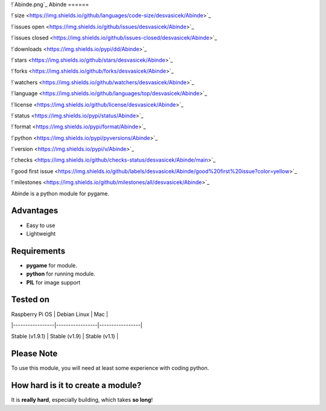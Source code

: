 !`Abinde.png`_
Abinde
======

!`size <https://img.shields.io/github/languages/code-size/desvasicek/Abinde>`_

!`issues open <https://img.shields.io/github/issues/desvasicek/Abinde>`_

!`issues closed <https://img.shields.io/github/issues-closed/desvasicek/Abinde>`_

!`downloads <https://img.shields.io/pypi/dd/Abinde>`_

!`stars <https://img.shields.io/github/stars/desvasicek/Abinde>`_

!`forks <https://img.shields.io/github/forks/desvasicek/Abinde>`_

!`watchers <https://img.shields.io/github/watchers/desvasicek/Abinde>`_

!`language <https://img.shields.io/github/languages/top/desvasicek/Abinde>`_

!`license <https://img.shields.io/github/license/desvasicek/Abinde>`_

!`status <https://img.shields.io/pypi/status/Abinde>`_

!`format <https://img.shields.io/pypi/format/Abinde>`_

!`python <https://img.shields.io/pypi/pyversions/Abinde>`_

!`version <https://img.shields.io/pypi/v/Abinde>`_

!`checks <https://img.shields.io/github/checks-status/desvasicek/Abinde/main>`_

!`good first issue <https://img.shields.io/github/labels/desvasicek/Abinde/good%20first%20issue?color=yellow>`_

!`milestones <https://img.shields.io/github/milestones/all/desvasicek/Abinde>`_

Abinde is a python module for pygame.

Advantages
============

- Easy to use
- Lightweight

Requirements
==============

- **pygame** for module.
- **python** for running module.
- **PIL** for image support

Tested on
===========

| Raspberry Pi OS | Debian Linux    | Mac             |

|-----------------|-----------------|-----------------|

| Stable (v1.9.1) | Stable (v1.9)   | Stable (v1.1)    |

Please Note
=============

To use this module, you will need at least some experience with coding python.

How hard is it to create a module?
====================================

It is **really hard**, especially building, which takes **so long**! 
